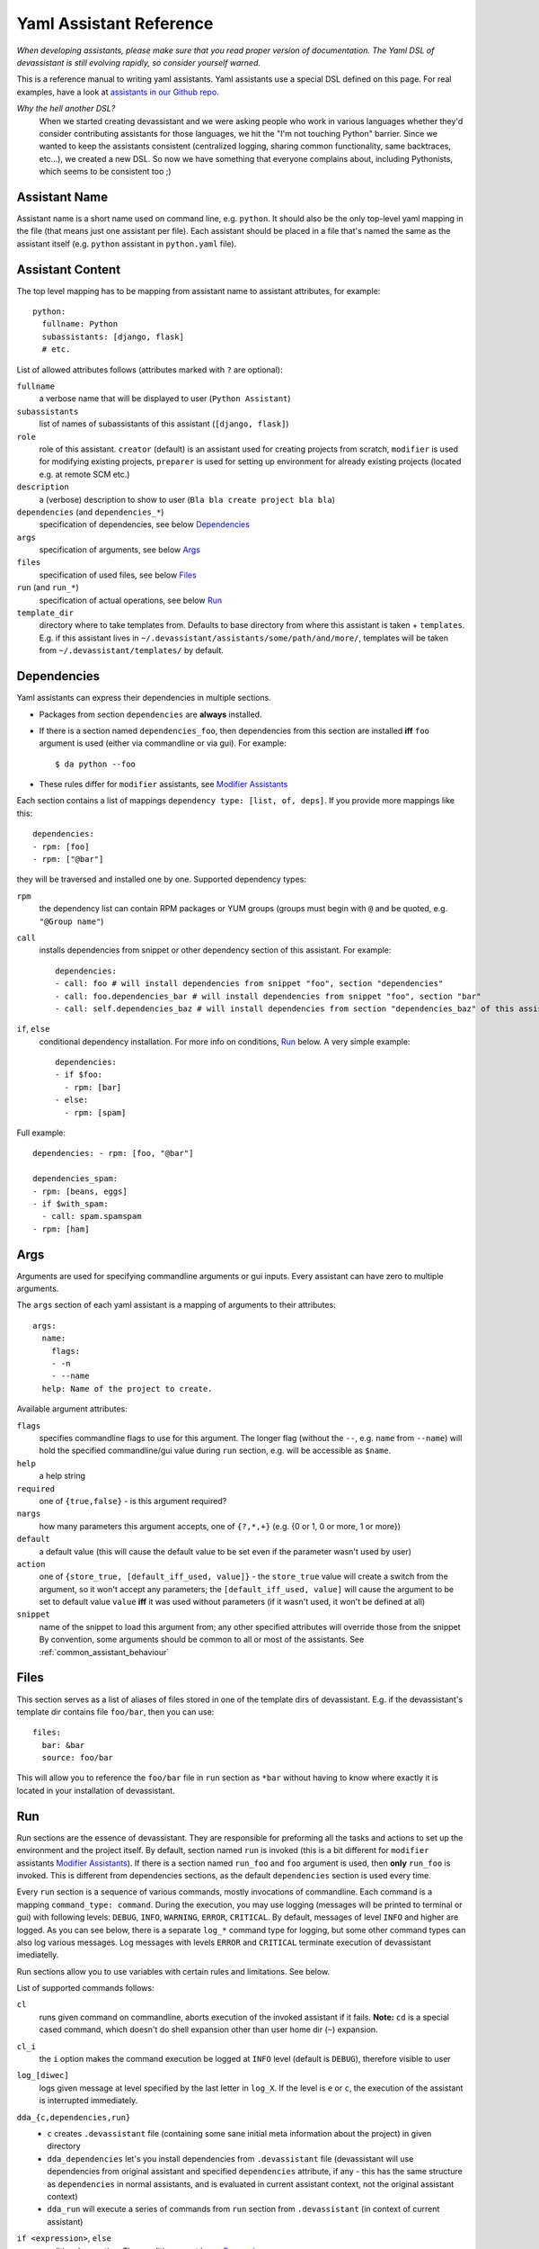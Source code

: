 .. _assistants in our Github repo: https://github.com/bkabrda/devassistant/tree/master/devassistant/assistants/assistants

.. _yaml_assistant_reference:

Yaml Assistant Reference
========================

*When developing assistants, please make sure that you read proper version
of documentation. The Yaml DSL of devassistant is still evolving rapidly,
so consider yourself warned.*

This is a reference manual to writing yaml assistants. Yaml assistants
use a special DSL defined on this page. For real examples, have a look
at `assistants in our Github repo`_.

*Why the hell another DSL?*
  When we started creating devassistant and we were asking people who
  work in various languages whether they'd consider contributing assistants
  for those languages, we hit the "I'm not touching Python" barrier. Since
  we wanted to keep the assistants consistent (centralized logging, sharing
  common functionality, same backtraces, etc...), we created a new DSL.
  So now we have something that everyone complains about, including Pythonists,
  which seems to be consistent too ;)

Assistant Name
--------------

Assistant name is a short name used on command line, e.g. ``python``. It
should also be the only top-level yaml mapping in the file (that means
just one assistant per file). Each assistant should be placed in a file
that's named the same as the assistant itself (e.g. ``python`` assistant
in ``python.yaml`` file).

Assistant Content
-----------------

The top level mapping has to be mapping from assistant name to assistant
attributes, for example::

   python:
     fullname: Python
     subassistants: [django, flask]
     # etc.

List of allowed attributes follows (attributes marked with ``?`` are
optional):

``fullname``
  a verbose name that will be displayed to user (``Python Assistant``)
``subassistants``
  list of names of subassistants of this assistant (``[django, flask]``)
``role``
  role of this assistant. ``creator`` (default) is an assistant used for creating projects from scratch,
  ``modifier`` is used for modifying existing projects, ``preparer`` is used for setting up environment
  for already existing projects (located e.g. at remote SCM etc.)
``description``
  a (verbose) description to show to user (``Bla bla create project bla bla``)
``dependencies`` (and ``dependencies_*``)
  specification of dependencies, see below `Dependencies`_
``args``
  specification of arguments, see below `Args`_
``files``
  specification of used files, see below `Files`_
``run`` (and ``run_*``)
  specification of actual operations, see below `Run`_
``template_dir``
  directory where to take templates from. Defaults to base directory from where this assistant
  is taken + ``templates``. E.g. if this assistant lives in ``~/.devassistant/assistants/some/path/and/more/``,
  templates will be taken from ``~/.devassistant/templates/`` by default.

Dependencies
------------

Yaml assistants can express their dependencies in multiple sections.

- Packages from section ``dependencies`` are **always** installed.
- If there is a section named ``dependencies_foo``, then dependencies from this section are installed
  **iff** ``foo`` argument is used (either via commandline or via gui). For example::

   $ da python --foo

- These rules differ for ``modifier`` assistants, see `Modifier Assistants`_

Each section contains a list of mappings ``dependency type: [list, of, deps]``.
If you provide more mappings like this::

   dependencies:
   - rpm: [foo]
   - rpm: ["@bar"]

they will be traversed and installed one by one. Supported dependency types: 

``rpm``
  the dependency list can contain RPM packages or YUM groups
  (groups must begin with ``@`` and be quoted, e.g. ``"@Group name"``)
``call``
  installs dependencies from snippet or other dependency section of this assistant. For example::

   dependencies:
   - call: foo # will install dependencies from snippet "foo", section "dependencies"
   - call: foo.dependencies_bar # will install dependencies from snippet "foo", section "bar"
   - call: self.dependencies_baz # will install dependencies from section "dependencies_baz" of this assistant

``if``, ``else``
  conditional dependency installation. For more info on conditions, `Run`_ below.
  A very simple example::

   dependencies:
   - if $foo:
     - rpm: [bar]
   - else:
     - rpm: [spam]

Full example::

   dependencies: - rpm: [foo, "@bar"]

   dependencies_spam:
   - rpm: [beans, eggs]
   - if $with_spam:
     - call: spam.spamspam
   - rpm: [ham]

Args
----

Arguments are used for specifying commandline arguments or gui inputs.
Every assistant can have zero to multiple arguments.

The ``args`` section of each yaml assistant is a mapping of arguments to
their attributes::

   args:
     name:
       flags:
       - -n
       - --name
     help: Name of the project to create.
 
Available argument attributes:

``flags``
  specifies commandline flags to use for this argument. The longer flag
  (without the ``--``, e.g. ``name`` from ``--name``) will hold the specified
  commandline/gui value during ``run`` section, e.g. will be accessible as ``$name``.
``help``
  a help string
``required``
  one of ``{true,false}`` - is this argument required?
``nargs``
  how many parameters this argument accepts, one of ``{?,*,+}``
  (e.g. {0 or 1, 0 or more, 1 or more})
``default``
  a default value (this will cause the default value to be
  set even if the parameter wasn't used by user)
``action``
  one of ``{store_true, [default_iff_used, value]}`` - the ``store_true`` value
  will create a switch from the argument, so it won't accept any
  parameters; the ``[default_iff_used, value]`` will cause the argument to
  be set to default value ``value`` **iff** it was used without parameters
  (if it wasn't used, it won't be defined at all)
``snippet``
  name of the snippet to load this argument from; any other specified attributes
  will override those from the snippet By convention, some arguments
  should be common to all or most of the assistants.
  See :ref:`common_assistant_behaviour`

Files
-----

This section serves as a list of aliases of files stored in one of the
template dirs of devassistant. E.g. if the devassistant's template dir
contains file ``foo/bar``, then you can use::

   files:
     bar: &bar
     source: foo/bar

This will allow you to reference the ``foo/bar`` file in ``run`` section as
``*bar`` without having to know where exactly it is located in your
installation of devassistant.

Run
---

Run sections are the essence of devassistant. They are responsible for
preforming all the tasks and actions to set up the environment and
the project itself. By default, section named ``run`` is invoked
(this is a bit different for ``modifier`` assistants `Modifier Assistants`_).
If there is a section named ``run_foo`` and ``foo`` argument is used,
then **only** ``run_foo`` is invoked. This is different from
dependencies sections, as the default ``dependencies`` section is used
every time.

Every ``run`` section is a sequence of various commands, mostly
invocations of commandline. Each command is a mapping
``command_type: command``. During the execution, you may use logging
(messages will be printed to terminal or gui) with following levels:
``DEBUG``, ``INFO``, ``WARNING``, ``ERROR``, ``CRITICAL``. By default,
messages of level ``INFO`` and higher are logged. As you can see below,
there is a separate ``log_*`` command type for logging, but some other
command types can also log various messages. Log messages with levels
``ERROR`` and ``CRITICAL`` terminate execution of devassistant imediatelly.

Run sections allow you to use variables with certain rules and
limitations. See below.

List of supported commands follows:

``cl``
  runs given command on commandline, aborts execution of the invoked assistant if it fails.
  **Note:** ``cd`` is a special cased command, which doesn't do shell expansion other than
  user home dir (``~``) expansion.
``cl_i``
  the ``i`` option makes the command execution be logged at ``INFO`` level
  (default is ``DEBUG``), therefore visible to user
``log_[diwec]``
  logs given message at level specified by the last letter in ``log_X``.
  If the level is ``e`` or ``c``, the execution of the assistant is interrupted immediately.
``dda_{c,dependencies,run}``
  - ``c`` creates ``.devassistant`` file (containing some sane initial meta
    information about the project) in given directory
  - ``dda_dependencies`` let's you install dependencies from ``.devassistant`` file
    (devassistant will use dependencies from original assistant and specified 
    ``dependencies`` attribute, if any - this has the same structure as ``dependencies``
    in normal assistants, and is evaluated in current assistant context, not the original
    assistant context)
  - ``dda_run`` will execute a series of commands from ``run`` section from
    ``.devassistant`` (in context of current assistant)
``if <expression>``, ``else``
  conditional execution. The conditions must be an `Expression`_.
``for <var> in <expression>``
  (for example ``for $i in $(ls)``) - loop over iterable to which given expression
  evaluates (if it is string, which almost always is, it is split on whitespaces)
``$foo``
  assigns result of an `Expression`_ to the given variable
  (doesn't interrupt the assistant execution if command fails)
``call``
  run another section of this assistant (e.g.``call: self.run_foo``) of a snippet
  run section (``call: snippet_name.run_foo``) at this place and then continue execution
``scl``
  run a whole section in SCL environment of one or more SCLs (note: you **must**
  use the scriptlet name - usually ``enable`` - because it might vary) - for example::

   run:
   - scl enable python33 postgresql92:
     - cl_i: python --version
     - cl_i: pgsql --version

Variables
~~~~~~~~~

Initially, variables are populated with values of arguments from
commandline/gui and there are no other variables defined for creator
assistants. For modifier assistants global variables are prepopulated
with some values read from ``.devassistant``. You can either define
(and assign to) your own variables or change the values of current ones.

The variable scope works as follows:

- When invoking ``run`` section (from the current assistant or snippet),
  the variables get passed by value (e.g. they don't get modified for the
  remainder of this scope).
- As you would probably expect, variables that get modified in ``if`` and
  ``else`` sections are modified until the end of the current scope.

All variables are global in the sense that if you call a snippet or another
section, it can see all the arguments that are defined.

.. _Expression:

Expressions
~~~~~~~~~~~

Expressions are expressions, really. They are used in assignments, conditions and
as loop "iterables".

Syntax:

- ``$foo`` - evaluates to true **iff** ``$foo`` has value that evaluates to true
  (non-empty string, Python's True)
- ``$(commandline command)`` - (yes, that is a command invocation that looks like
  running command in a subshell)
  evaluates to true **iff** the command returns 0 exit code
  (doesn't interrupt the assistant execution if command fails); assigns both stdout
  and stderr lines in the order they were printed by command
- ``not`` - negates the condition, can only be used once (no, you can't use
  ``not not not $foo``, sorry)
- ``defined $foo`` - returns true **iff** ``foo`` variable is defined (meaning that
  it was set previously or `--foo` argument was used, even though its value may
  have been false or empty string)

Quoting
~~~~~~~

When using variables that contain user input, they should always be
quoted in the places where they are used for bash execution. That
includes ``cl*`` commands, conditions that use bash return values and
variable assignment that uses bash.

Modifier Assistants
-------------------

Modifier assistants are assistants that are supposed to work with
already created project. They must have ``role`` attribute set to
``modifier``::

   eclipse:
     role: modifier``

There are few special things about modifier assistants:

- They read the whole .devassistant file and make its contents available
  as any other variables (notably ``$subassistant_path``).
- They use dependency sections according to the normal rules + they use *all*
  the sections that are named according to current ``$subassistant_path``,
  e.g. if ``$subassistant_path`` is ``[foo, bar]``, dependency sections
  ``dependencies``, ``dependencies_foo`` and ``dependencies_foo_bar`` will
  be used as well as any sections that would get installed according to
  specified parameters.
- By default, they don't use ``run`` section. Assuming that ``$subassistant_path``
  is ``[foo, bar]``, they first try to find ``run_foo_bar``, then ``run_foo``
  and then just ``run``. The first found is used. If you however use cli/gui
  parameter ``spam`` and section ``run_spam`` is present, then this is run instead.

Preparer Assistants
-------------------

Preparer assistants are assistants that are supposed to checkout
existing projects from SCM and setting up the environment according to
``.devassistant``. Preparer assistants must have a ``role`` attribute
set to ``preparer``::

   custom:
     role: preparer

Preparer assistants commonly utilize the ``dda_dependencies`` and ``dda_run``
commands in ``run`` section.
